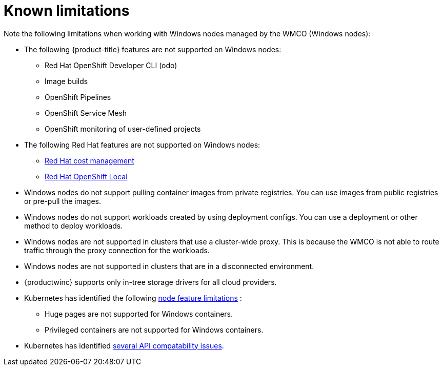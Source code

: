 // Module included in the following assemblies:
//
// * windows_containers/windows-containers-release-notes-#-x

[id="windows-containers-release-notes-limitations_{context}"]
= Known limitations

Note the following limitations when working with Windows nodes managed by the WMCO (Windows nodes):

* The following {product-title} features are not supported on Windows nodes:
** Red Hat OpenShift Developer CLI (odo)
** Image builds
** OpenShift Pipelines
** OpenShift Service Mesh
** OpenShift monitoring of user-defined projects

* The following Red Hat features are not supported on Windows nodes:
** link:https://access.redhat.com/documentation/en-us/cost_management_service/2022/html/getting_started_with_cost_management/assembly-introduction-cost-management?extIdCarryOver=true&sc_cid=701f2000001OH74AAG#about-cost-management_getting-started[Red Hat cost management]
** link:https://developers.redhat.com/products/openshift-local/overview[Red Hat OpenShift Local]

* Windows nodes do not support pulling container images from private registries. You can use images from public registries or pre-pull the images.

* Windows nodes do not support workloads created by using deployment configs. You can use a deployment or other method to deploy workloads.

* Windows nodes are not supported in clusters that use a cluster-wide proxy. This is because the WMCO is not able to route traffic through the proxy connection for the workloads.

* Windows nodes are not supported in clusters that are in a disconnected environment.

* {productwinc} supports only in-tree storage drivers for all cloud providers. 

* Kubernetes has identified the following link:https://kubernetes.io/docs/concepts/windows/intro/#limitations[node feature limitations] :
** Huge pages are not supported for Windows containers.
** Privileged containers are not supported for Windows containers.

* Kubernetes has identified link:https://kubernetes.io/docs/concepts/windows/intro/#api[several API compatability issues].

